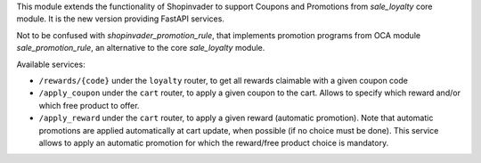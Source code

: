 This module extends the functionality of Shopinvader to support Coupons
and Promotions from `sale_loyalty` core module.
It is the new version providing FastAPI services.

Not to be confused with `shopinvader_promotion_rule`, that implements
promotion programs from OCA module `sale_promotion_rule`, an alternative
to the core `sale_loyalty` module.

Available services:

* ``/rewards/{code}`` under the ``loyalty`` router, to get all rewards claimable with a given coupon code
* ``/apply_coupon`` under the ``cart`` router, to apply a given coupon to the cart. Allows to specify which reward and/or which free product to offer.
* ``/apply_reward`` under the ``cart`` router, to apply a given reward (automatic promotion). Note that automatic promotions are applied automatically at cart update, when possible (if no choice must be done). This service allows to apply an automatic promotion for which the reward/free product choice is mandatory.
